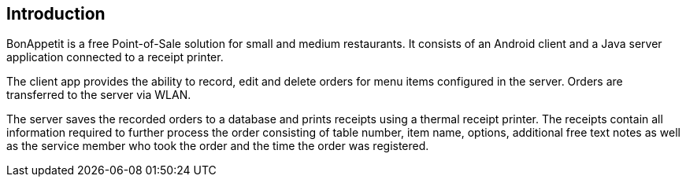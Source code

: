 == Introduction

BonAppetit is a free Point-of-Sale solution for small and medium restaurants. It consists of an Android client and a Java
server application connected to a receipt printer.

The client app provides the ability to record, edit and delete
orders for menu items configured in the server. Orders are transferred to the server via WLAN.

The server saves the recorded orders to a database and prints receipts using a thermal receipt printer. The receipts
contain all information required to further process the order consisting of table number, item name, options,
additional free text notes as well as the service member who took the order and the time the order was registered.